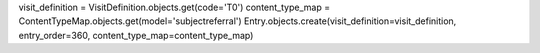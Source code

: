 


visit_definition = VisitDefinition.objects.get(code='T0')
content_type_map = ContentTypeMap.objects.get(model='subjectreferral')
Entry.objects.create(visit_definition=visit_definition, entry_order=360, content_type_map=content_type_map)